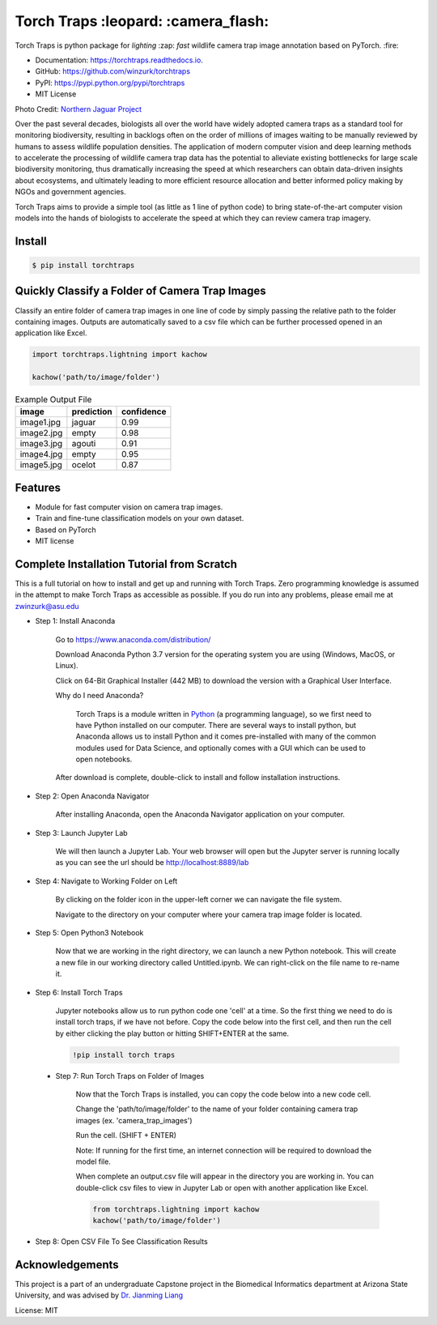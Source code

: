 =====================================
Torch Traps :leopard: :camera_flash:
=====================================


.. image:: https://img.shields.io/pypi/v/torchtraps.svg
        :target: https://pypi.python.org/pypi/torchtraps

.. image:: https://img.shields.io/travis/winzurk/torchtraps.svg
        :target: https://travis-ci.com/winzurk/torchtraps

.. image:: https://readthedocs.org/projects/torchtraps/badge/?version=latest
        :target: https://torchtraps.readthedocs.io/en/latest/?badge=latest
        :alt: Documentation Status


Torch Traps is python package for *lighting* :zap: *fast* wildlife camera trap image annotation based on PyTorch. :fire:

* Documentation: https://torchtraps.readthedocs.io.
* GitHub: https://github.com/winzurk/torchtraps
* PyPI: https://pypi.python.org/pypi/torchtraps
* MIT License

.. torchtraps/sample_images/NJP-2.JPG

.. image:: https://github.com/winzurk/torchtraps/blob/master/torchtraps/sample_images/NJP-2.JPG
        :target: https://github.com/winzurk/torchtraps/blob/master/torchtraps/sample_images/NJP-2.JPG
        :width: 300

Photo Credit: `Northern Jaguar Project <https://www.northernjaguarproject.org>`_


Over the past several decades, biologists all over the world have widely adopted camera traps as a standard tool for
monitoring biodiversity, resulting in backlogs often on the order of millions of images waiting to be manually reviewed
by humans to assess wildlife population densities. The application of modern computer vision and deep learning methods
to accelerate the processing of wildlife camera trap data has the potential to alleviate existing bottlenecks for large
scale biodiversity monitoring, thus dramatically increasing the speed at which researchers can obtain data-driven
insights about ecosystems, and ultimately leading to more efficient resource allocation and better informed policy
making by NGOs and government agencies.

Torch Traps aims to provide a simple tool (as little as 1 line of python code) to bring state-of-the-art computer vision models
into the hands of biologists to accelerate the speed at which they can review camera trap imagery.


Install
--------
.. code-block:: bash

    $ pip install torchtraps

Quickly Classify a Folder of Camera Trap Images
----------------------------------------------------

Classify an entire folder of camera trap images in one line of code by simply passing the relative path to the folder
containing images. Outputs are automatically saved to a csv file which can be further processed opened in an application
like Excel.

.. code-block:: python

    import torchtraps.lightning import kachow

    kachow('path/to/image/folder')


.. csv-table:: Example Output File
    :header: "image", "prediction", "confidence"

        "image1.jpg", "jaguar", 0.99
        "image2.jpg", "empty", 0.98
        "image3.jpg", "agouti", 0.91
        "image4.jpg", "empty", 0.95
        "image5.jpg", "ocelot", 0.87



Features
--------

* Module for fast computer vision on camera trap images.
* Train and fine-tune classification models on your own dataset.
* Based on PyTorch
* MIT license


Complete Installation Tutorial from Scratch
----------------------------------------------
This is a full tutorial on how to install and get up and running with Torch Traps. Zero programming knowledge is
assumed in the attempt to make Torch Traps as accessible as possible. If you do run into any problems, please email
me at zwinzurk@asu.edu

* Step 1: Install Anaconda

    Go to https://www.anaconda.com/distribution/

    Download Anaconda Python 3.7 version for the operating system you are using (Windows, MacOS, or Linux).

    Click on 64-Bit Graphical Installer (442 MB) to download the version with a Graphical User Interface.

    .. image:: tutorial/AnacondaDownload.jpg
        :width: 300

    Why do I need Anaconda?

        Torch Traps is a module written in `Python <http://www.python.org/>`_ (a programming language), so we first need to have Python installed
        on our computer. There are several ways to install python, but Anaconda allows us to install Python and it comes
        pre-installed with many of the common modules used for Data Science, and optionally comes with a GUI which can
        be used to open notebooks.

    After download is complete, double-click to install and follow installation instructions.

    .. image:: tutorial/InstallAnaconda.jpg
        :width: 300


* Step 2: Open Anaconda Navigator

    After installing Anaconda, open the Anaconda Navigator application on your computer.

    .. image:: tutorial/OpenNavigator.jpg
        :width: 300

* Step 3: Launch Jupyter Lab

    We will then launch a Jupyter Lab. Your web browser will open but the Jupyter server is running locally as you can
    see the url should be http://localhost:8889/lab

    .. image:: tutorial/LaunchJupyter.jpg
        :width: 300

* Step 4: Navigate to Working Folder on Left

    By clicking on the folder icon in the upper-left corner we can navigate the file system.

    Navigate to the directory on your computer where your camera trap image folder is located.

* Step 5: Open Python3 Notebook

    Now that we are working in the right directory, we can launch a new Python notebook. This will create a new file in
    our working directory called Untitled.ipynb. We can right-click on the file name to re-name it.

    .. image:: tutorial/CreateNotebook.jpg
        :width: 300

* Step 6: Install Torch Traps

    Jupyter notebooks allow us to run python code one 'cell' at a time. So the first thing we need to do is install
    torch traps, if we have not before. Copy the code below into the first cell, and then run the cell by either
    clicking the play button or hitting SHIFT+ENTER at the same.

    .. code-block:: bash

        !pip install torch traps

    .. image:: tutorial/InstallTorchTraps.jpg
        :width: 300

 * Step 7: Run Torch Traps on Folder of Images

    Now that the Torch Traps is installed, you can copy the code below into a new code cell.

    Change the 'path/to/image/folder' to the name of your folder containing camera trap images (ex. 'camera_trap_images')

    Run the cell. (SHIFT + ENTER)

    Note: If running for the first time, an internet connection will be required to download the model file.

    When complete an output.csv file will appear in the directory you are working in. You can double-click csv files to
    view in Jupyter Lab or open with another application like Excel.

    .. code-block:: python

        from torchtraps.lightning import kachow
        kachow('path/to/image/folder')


    .. image:: tutorial/RunTorchTraps.jpg
        :width: 300

* Step 8: Open CSV File To See Classification Results

.. Future: Step 9: View Images of Particular Class


Acknowledgements
----------------------------------------------
This project is a part of an undergraduate Capstone project in the Biomedical Informatics department at Arizona State
University, and was advised by `Dr. Jianming Liang <https://chs.asu.edu/jianming-liang>`_

License: MIT















